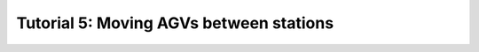 .. _TUTORIAL5:

========================================
Tutorial 5: Moving AGVs between stations
========================================

.. todo::
  Finish tutorial 5